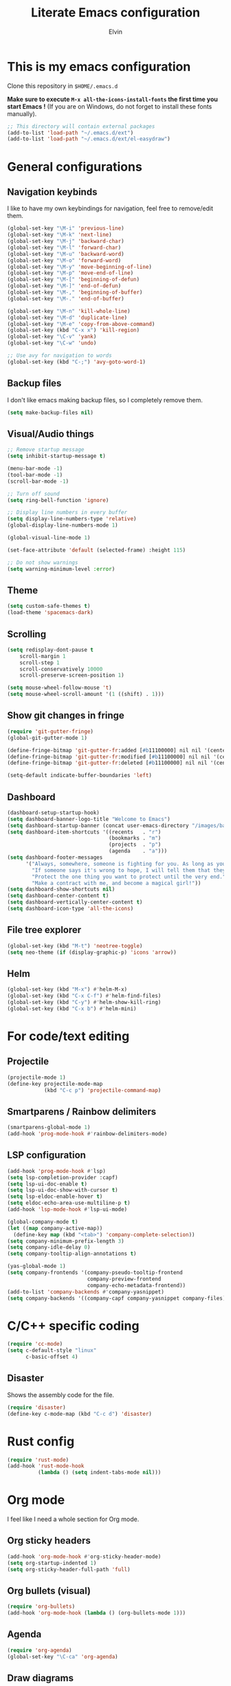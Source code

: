 #+TITLE: Literate Emacs configuration
#+AUTHOR: Elvin

* This is my emacs configuration
Clone this repository in ~$HOME/.emacs.d~

*Make sure to execute ~M-x all-the-icons-install-fonts~ the first time you start Emacs !*
(If you are on Windows, do not forget to install these fonts manually).

#+BEGIN_SRC emacs-lisp
  ;; This directory will contain external packages
  (add-to-list 'load-path "~/.emacs.d/ext")
  (add-to-list 'load-path "~/.emacs.d/ext/el-easydraw")
#+END_SRC

* General configurations
** Navigation keybinds
I like to have my own keybindings for navigation, feel free to remove/edit them.

#+BEGIN_SRC emacs-lisp
  (global-set-key "\M-i" 'previous-line)
  (global-set-key "\M-k" 'next-line)
  (global-set-key "\M-j" 'backward-char)
  (global-set-key "\M-l" 'forward-char)
  (global-set-key "\M-u" 'backward-word)
  (global-set-key "\M-o" 'forward-word)
  (global-set-key "\M-y" 'move-beginning-of-line)
  (global-set-key "\M-p" 'move-end-of-line)
  (global-set-key "\M-[" 'beginning-of-defun)
  (global-set-key "\M-]" 'end-of-defun)
  (global-set-key "\M-," 'beginning-of-buffer)
  (global-set-key "\M-." 'end-of-buffer)

  (global-set-key "\M-n" 'kill-whole-line)
  (global-set-key "\M-d" 'duplicate-line)
  (global-set-key "\M-e" 'copy-from-above-command)
  (global-set-key (kbd "C-x x") 'kill-region)
  (global-set-key "\C-v" 'yank)
  (global-set-key "\C-w" 'undo)

  ;; Use avy for navigation to words
  (global-set-key (kbd "C-;") 'avy-goto-word-1)
#+END_SRC

** Backup files
I don't like emacs making backup files, so I completely remove them.

#+BEGIN_SRC emacs-lisp
  (setq make-backup-files nil)
#+END_SRC

** Visual/Audio things
#+BEGIN_SRC emacs-lisp
  ;; Remove startup message
  (setq inhibit-startup-message t)

  (menu-bar-mode -1)
  (tool-bar-mode -1)
  (scroll-bar-mode -1)

  ;; Turn off sound
  (setq ring-bell-function 'ignore)

  ;; Display line numbers in every buffer
  (setq display-line-numbers-type 'relative)
  (global-display-line-numbers-mode 1)

  (global-visual-line-mode 1)

  (set-face-attribute 'default (selected-frame) :height 115)

  ;; Do not show warnings
  (setq warning-minimum-level :error)
#+END_SRC

** Theme
#+BEGIN_SRC emacs-lisp
  (setq custom-safe-themes t)
  (load-theme 'spacemacs-dark)
#+END_SRC

** Scrolling
#+BEGIN_SRC emacs-lisp
  (setq redisplay-dont-pause t
      scroll-margin 1
      scroll-step 1
      scroll-conservatively 10000
      scroll-preserve-screen-position 1)

  (setq mouse-wheel-follow-mouse 't)
  (setq mouse-wheel-scroll-amount '(1 ((shift) . 1)))
#+END_SRC

** Show git changes in fringe
#+BEGIN_SRC emacs-lisp
  (require 'git-gutter-fringe)
  (global-git-gutter-mode 1)

  (define-fringe-bitmap 'git-gutter-fr:added [#b11100000] nil nil '(center repeated))
  (define-fringe-bitmap 'git-gutter-fr:modified [#b11100000] nil nil '(center repeated))
  (define-fringe-bitmap 'git-gutter-fr:deleted [#b11100000] nil nil '(center repeated))

  (setq-default indicate-buffer-boundaries 'left)
#+END_SRC

** Dashboard
#+BEGIN_SRC emacs-lisp
  (dashboard-setup-startup-hook)
  (setq dashboard-banner-logo-title "Welcome to Emacs")
  (setq dashboard-startup-banner (concat user-emacs-directory "/images/banner1.png"))
  (setq dashboard-item-shortcuts '((recents   . "r")
                                   (bookmarks . "m")
                                   (projects  . "p")
                                   (agenda    . "a")))
  (setq dashboard-footer-messages
        '("Always, somewhere, someone is fighting for you. As long as you remember her, you are not alone."
          "If someone says it's wrong to hope, I will tell them that they're wrong every time. I could tell them that countless times!"
          "Protect the one thing you want to protect until the very end."
          "Make a contract with me, and become a magical girl!"))
  (setq dashboard-show-shortcuts nil)
  (setq dashboard-center-content t)
  (setq dashboard-vertically-center-content t)
  (setq dashboard-icon-type 'all-the-icons)
#+END_SRC

** File tree explorer
#+BEGIN_SRC emacs-lisp
  (global-set-key (kbd "M-t") 'neotree-toggle)
  (setq neo-theme (if (display-graphic-p) 'icons 'arrow))
#+END_SRC

** Helm
#+BEGIN_SRC emacs-lisp
  (global-set-key (kbd "M-x") #'helm-M-x)
  (global-set-key (kbd "C-x C-f") #'helm-find-files)
  (global-set-key (kbd "C-y") #'helm-show-kill-ring)
  (global-set-key (kbd "C-x b") #'helm-mini)
#+END_SRC

* For code/text editing
** Projectile
#+BEGIN_SRC emacs-lisp
  (projectile-mode 1)
  (define-key projectile-mode-map
              (kbd "C-c p") 'projectile-command-map)
#+END_SRC

** Smartparens / Rainbow delimiters
#+BEGIN_SRC emacs-lisp
  (smartparens-global-mode 1)
  (add-hook 'prog-mode-hook #'rainbow-delimiters-mode)
#+END_SRC

** LSP configuration
#+BEGIN_SRC emacs-lisp
  (add-hook 'prog-mode-hook #'lsp)
  (setq lsp-completion-provider :capf)
  (setq lsp-ui-doc-enable t)
  (setq lsp-ui-doc-show-with-cursor t)
  (setq lsp-eldoc-enable-hover t)
  (setq eldoc-echo-area-use-multiline-p t)
  (add-hook 'lsp-mode-hook #'lsp-ui-mode)

  (global-company-mode t)
  (let ((map company-active-map))
    (define-key map (kbd "<tab>") 'company-complete-selection))
  (setq company-minimum-prefix-length 3)
  (setq company-idle-delay 0)
  (setq company-tooltip-align-annotations t)

  (yas-global-mode 1)
  (setq company-frontends '(company-pseudo-tooltip-frontend
                            company-preview-frontend
                            company-echo-metadata-frontend))
  (add-to-list 'company-backends #'company-yasnippet)
  (setq company-backends '((company-capf company-yasnippet company-files)))
#+END_SRC

* C/C++ specific coding
#+BEGIN_SRC emacs-lisp
  (require 'cc-mode)
  (setq c-default-style "linux"
        c-basic-offset 4)
#+END_SRC

** Disaster
Shows the assembly code for the file.
#+BEGIN_SRC emacs-lisp
  (require 'disaster)
  (define-key c-mode-map (kbd "C-c d") 'disaster)
#+END_SRC

*  Rust config
#+BEGIN_SRC emacs-lisp
  (require 'rust-mode)
  (add-hook 'rust-mode-hook
            (lambda () (setq indent-tabs-mode nil)))
#+END_SRC

* Org mode
I feel like I need a whole section for Org mode.

** Org sticky headers
#+BEGIN_SRC emacs-lisp
  (add-hook 'org-mode-hook #'org-sticky-header-mode)
  (setq org-startup-indented 1)
  (setq org-sticky-header-full-path 'full)
#+END_SRC

** Org bullets (visual)
#+BEGIN_SRC emacs-lisp
  (require 'org-bullets)
  (add-hook 'org-mode-hook (lambda () (org-bullets-mode 1)))
#+END_SRC

** Agenda
#+BEGIN_SRC emacs-lisp
  (require 'org-agenda)
  (global-set-key "\C-ca" 'org-agenda)
#+END_SRC

** Draw diagrams
~[[edraw:]]~ then ~C-c C-o~
#+BEGIN_SRC emacs-lisp
  (with-eval-after-load 'org
    (require 'edraw-org)
    (edraw-org-setup-default))
  ;; When using the org-export-in-background option (when using the
  ;; asynchronous export function), the following settings are
  ;; required. This is because Emacs started in a separate process does
  ;; not load org.el but only ox.el.
  (with-eval-after-load "ox"
    (require 'edraw-org)
    (edraw-org-setup-exporter))
#+END_SRC


** TODO Add more stuff in the future
